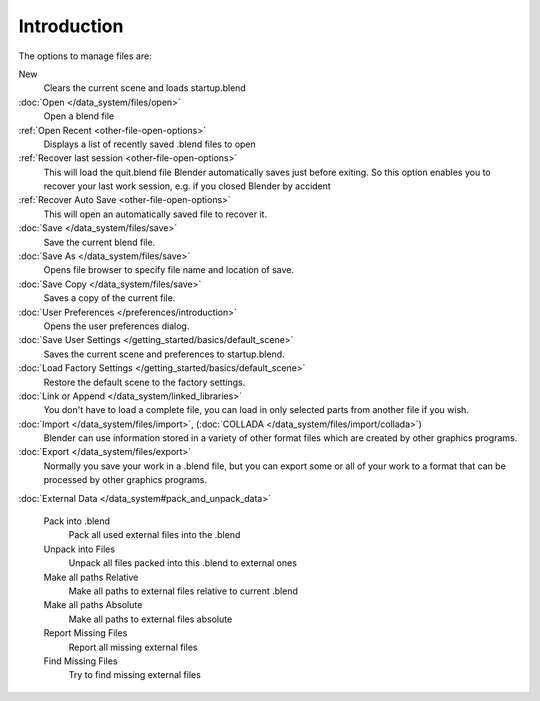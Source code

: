 
************
Introduction
************

..    Comment: <!--[[File:File_operations_1.jpg|thumb|right|250px|File Operations]]--> .

The options to manage files are:

New
   Clears the current scene and loads startup.blend
:doc:`Open </data_system/files/open>`
   Open a blend file
:ref:`Open Recent <other-file-open-options>`
   Displays a list of recently saved .blend files to open
:ref:`Recover last session <other-file-open-options>`
   This will load the quit.blend file Blender automatically saves just before exiting.
   So this option enables you to recover your last work session, e.g. if you closed Blender by accident
:ref:`Recover Auto Save <other-file-open-options>`
   This will open an automatically saved file to recover it.
:doc:`Save </data_system/files/save>`
   Save the current blend file.
:doc:`Save As </data_system/files/save>`
   Opens file browser to specify file name and location of save.
:doc:`Save Copy </data_system/files/save>`
   Saves a copy of the current file.
:doc:`User Preferences </preferences/introduction>`
   Opens the user preferences dialog.
:doc:`Save User Settings </getting_started/basics/default_scene>`
   Saves the current scene and preferences to startup.blend.
:doc:`Load Factory Settings </getting_started/basics/default_scene>`
   Restore the default scene to the factory settings.
:doc:`Link or Append </data_system/linked_libraries>`
   You don't have to load a complete file, you can load in only selected parts from another file if you wish.
:doc:`Import </data_system/files/import>`, (:doc:`COLLADA </data_system/files/import/collada>`)
   Blender can use information stored in a variety of other format files which are created by
   other graphics programs.
:doc:`Export </data_system/files/export>`
   Normally you save your work in a .blend file,
   but you can export some or all of your work to a format that can be processed by other graphics programs.

:doc:`External Data </data_system#pack_and_unpack_data>`

   Pack into .blend
      Pack all used external files into the .blend
   Unpack into Files
      Unpack all files packed into this .blend to external ones
   Make all paths Relative
      Make all paths to external files relative to current .blend
   Make all paths Absolute
      Make all paths to external files absolute
   Report Missing Files
      Report all missing external files
   Find Missing Files
      Try to find missing external files

